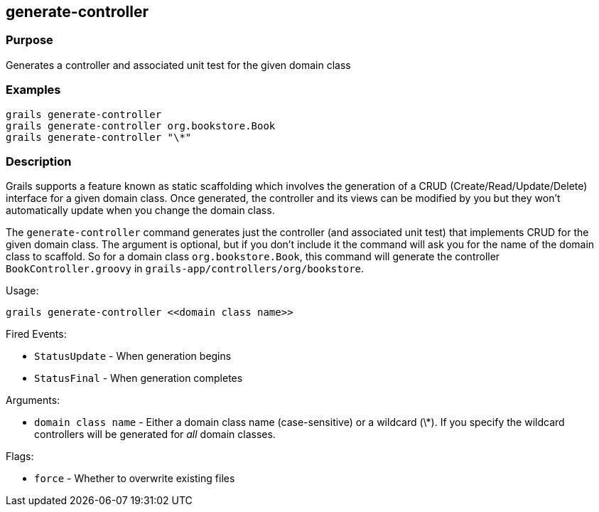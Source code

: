 
== generate-controller



=== Purpose


Generates a controller and associated unit test for the given domain class


=== Examples


[source,java]
----
grails generate-controller
grails generate-controller org.bookstore.Book
grails generate-controller "\*"
----


=== Description


Grails supports a feature known as static scaffolding which involves the generation of a CRUD (Create/Read/Update/Delete) interface for a given domain class. Once generated, the controller and its views can be modified by you but they won't automatically update when you change the domain class.

The `generate-controller` command generates just the controller (and associated unit test) that implements CRUD for the given domain class. The argument is optional, but if you don't include it the command will ask you for the name of the domain class to scaffold. So for a domain class `org.bookstore.Book`, this command will generate the controller `BookController.groovy` in `grails-app/controllers/org/bookstore`.

Usage:
[source,java]
----
grails generate-controller <<domain class name>>
----

Fired Events:

* `StatusUpdate` - When generation begins
* `StatusFinal` - When generation completes

Arguments:

* `domain class name` - Either a domain class name (case-sensitive) or a wildcard (\*). If you specify the wildcard controllers will be generated for _all_ domain classes.

Flags:

* `force` - Whether to overwrite existing files
